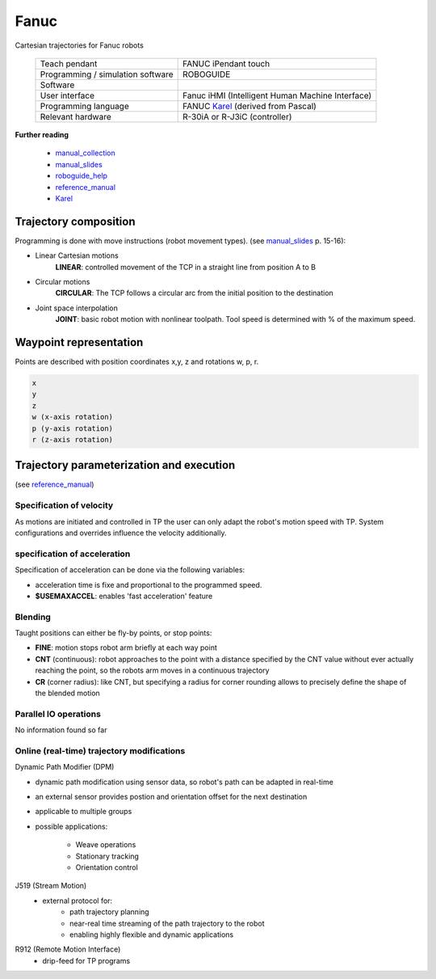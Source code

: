 Fanuc
=====

.. _manual_collection: http://cncmanual.com/fanuc-robotics/
.. _roboguide_help: http://cncmanual.com/download/4472/
.. _reference_manual: http://cncmanual.com/fanuc-robotics-r-30ia-controller-karel-reference-manual/
.. _manual_slides: http://www.lakos.fs.uni-lj.si/wp-content/uploads/2017/12/Fanuc-robot.pdf
.. _Karel: https://www.tristarcnc.com/News/KarelProgrammingLanguage

Cartesian trajectories for Fanuc robots

  =================================   =======================================
  Teach pendant                       FANUC iPendant touch
  Programming / simulation software   ROBOGUIDE
  Software                            
  User interface                      Fanuc iHMI (Intelligent Human Machine Interface)
  Programming language                FANUC `Karel`_ (derived from Pascal)
  Relevant hardware                   R-30iA or R-J3iC (controller)
  =================================   =======================================
  
  

**Further reading**

   * `manual_collection`_
   * `manual_slides`_
   * `roboguide_help`_
   * `reference_manual`_
   * `Karel`_

   

Trajectory composition
----------------------
Programming is done with move instructions (robot movement types).  (see `manual_slides`_ p. 15-16):

* Linear Cartesian motions
   **LINEAR**: controlled movement of the TCP in a straight line from position A to B

* Circular motions
   **CIRCULAR**: The TCP follows a circular arc from the initial position to the destination
   
* Joint space interpolation
   **JOINT**: basic robot motion with nonlinear toolpath. Tool speed is determined with % of the maximum speed.

   

Waypoint representation
-----------------------
Points are described with position coordinates x,y, z and rotations w, p, r.

.. code-block:: yaml

  x
  y
  z
  w (x-axis rotation)
  p (y-axis rotation)
  r (z-axis rotation)


Trajectory parameterization and execution
-----------------------------------------

(see `reference_manual`_)

Specification of velocity
~~~~~~~~~~~~~~~~~~~~~~~~~

As motions are initiated and controlled in TP the user can only adapt the robot's motion speed with TP. System configurations and overrides influence the velocity additionally.


specification of acceleration
~~~~~~~~~~~~~~~~~~~~~~~~~~~~~

Specification of acceleration can be done via the following variables:

* acceleration time is fixe and proportional to the programmed speed.
* **$USEMAXACCEL**: enables 'fast acceleration' feature


Blending
~~~~~~~~

Taught positions can either be fly-by points, or stop points:

* **FINE**: motion stops robot arm briefly at each way point
* **CNT** (continuous): robot approaches to the point with a distance specified by the CNT value without ever actually reaching the point, so the robots arm moves in a continuous trajectory
* **CR** (corner radius): like CNT, but specifying a radius for corner rounding allows to precisely define the shape of the blended motion


Parallel IO operations
~~~~~~~~~~~~~~~~~~~~~~

No information found so far

Online (real-time) trajectory modifications
~~~~~~~~~~~~~~~~~~~~~~~~~~~~~~~~~~~~~~~~~~~

Dynamic Path Modifier (DPM)

* dynamic path modification using sensor data, so robot's path can be adapted in real-time
* an external sensor provides postion and orientation offset for the next destination
* applicable to multiple groups
* possible applications:

    * Weave operations
    * Stationary tracking
    * Orientation control
    
J519  (Stream Motion)     
    * external protocol for:
        * path trajectory planning
        * near-real time streaming of the path trajectory to the robot 
        * enabling highly flexible and dynamic applications
    
R912 (Remote Motion Interface)       
    * drip-feed for TP programs
    
